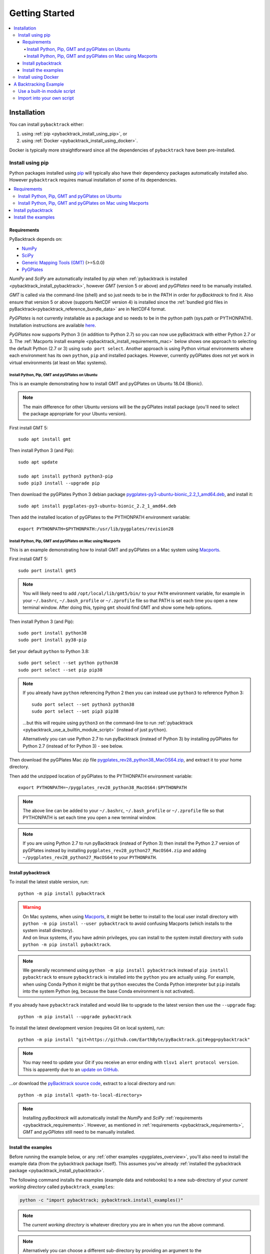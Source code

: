 .. _pybacktrack_getting_started:

Getting Started
===============

.. contents::
   :local:
   :depth: 4


.. _pybacktrack_installation:

Installation
++++++++++++

You can install ``pybacktrack`` either:

#. using :ref:`pip <pybacktrack_install_using_pip>`, or
#. using :ref:`Docker <pybacktrack_install_using_docker>`.

Docker is typically more straightforward since all the dependencies of ``pybacktrack`` have been pre-installed.

.. _pybacktrack_install_using_pip:

Install using pip
-----------------

Python packages installed using `pip <https://pypi.org/project/pip/>`_ will typically also have their dependency packages automatically installed also.
However ``pybacktrack`` requires manual installation of some of its dependencies.

.. contents::
   :local:
   :depth: 2

.. _pybacktrack_requirements:

Requirements
^^^^^^^^^^^^

PyBacktrack depends on:

- `NumPy <http://www.numpy.org/>`_
- `SciPy <https://www.scipy.org/>`_
- `Generic Mapping Tools (GMT) <http://gmt.soest.hawaii.edu/>`_ (>=5.0.0)
- `PyGPlates <http://www.gplates.org/>`_

`NumPy` and `SciPy` are automatically installed by `pip` when :ref:`pybacktrack is installed <pybacktrack_install_pybacktrack>`, however `GMT` (version 5 or above) and `pyGPlates` need to be manually installed.

`GMT` is called via the command-line (shell) and so just needs to be in the PATH in order for `pyBacktrack` to find it.
Also ensure that version 5 or above (supports NetCDF version 4) is installed since the :ref:`bundled grid files in pyBacktrack<pybacktrack_reference_bundle_data>` are in NetCDF4 format.

`PyGPlates` is not currently installable as a package and so needs to be in the python path (sys.path or PYTHONPATH).
Installation instructions are available `here <http://www.gplates.org/docs/pygplates/index.html>`_.

`PyGPlates` now supports Python 3 (in addition to Python 2.7) so you can now use pyBacktrack with either Python 2.7 or 3.
The :ref:`Macports install example <pybacktrack_install_requirements_mac>` below shows one approach to selecting the default Python (2.7 or 3) using ``sudo port select``.
Another approach is using Python virtual environments where each environment has its own ``python``, ``pip`` and installed packages.
However, currently pyGPlates does not yet work in virtual environments (at least on Mac systems).

.. _pybacktrack_install_requirements_ubuntu:

Install Python, Pip, GMT and pyGPlates on Ubuntu
************************************************

This is an example demonstrating how to install GMT and pyGPlates on Ubuntu 18.04 (Bionic).

.. note:: The main difference for other Ubuntu versions will be the pyGPlates install package
          (you'll need to select the package appropriate for your Ubuntu version).

First install GMT 5:
::

  sudo apt install gmt

Then install Python 3 (and Pip):
::

  sudo apt update
  
  sudo apt install python3 python3-pip
  sudo pip3 install --upgrade pip

Then download the pyGPlates Python 3 debian package `pygplates-py3-ubuntu-bionic_2.2_1_amd64.deb <https://sourceforge.net/projects/gplates/files/pygplates/beta-revision-28/ubuntu/>`_,
and install it:
::

  sudo apt install pygplates-py3-ubuntu-bionic_2.2_1_amd64.deb

Then add the installed location of pyGPlates to the PYTHONPATH environment variable:
::

  export PYTHONPATH=$PYTHONPATH:/usr/lib/pygplates/revision28

.. _pybacktrack_install_requirements_mac:

Install Python, Pip, GMT and pyGPlates on Mac using Macports
************************************************************

This is an example demonstrating how to install GMT and pyGPlates on a Mac system using `Macports <https://www.macports.org/>`_.

First install GMT 5:
::

  sudo port install gmt5

.. note:: You will likely need to add ``/opt/local/lib/gmt5/bin/`` to your ``PATH`` environment variable,
          for example in your ``~/.bashrc``, ``~/.bash_profile`` or ``~/.zprofile`` file so that PATH
          is set each time you open a new terminal window.
          After doing this, typing ``gmt`` should find GMT and show some help options.

Then install Python 3 (and Pip):
::

  sudo port install python38
  sudo port install py38-pip

Set your default ``python`` to Python 3.8:
::

  sudo port select --set python python38
  sudo port select --set pip pip38

.. note:: If you already have ``python`` referencing Python 2 then you can instead use ``python3`` to reference Python 3:
          ::
          
            sudo port select --set python3 python38
            sudo port select --set pip3 pip38
          
          ...but this will require using ``python3`` on the command-line to run
          :ref:`pybacktrack <pybacktrack_use_a_builtin_module_script>` (instead of just ``python``).

          Alternatively you can use Python 2.7 to run pyBacktrack (instead of Python 3) by installing pyGPlates
          for Python 2.7 (instead of for Python 3) - see below.

Then download the pyGPlates Mac zip file `pygplates_rev28_python38_MacOS64.zip <https://sourceforge.net/projects/gplates/files/pygplates/beta-revision-28/>`_,
and extract it to your home directory.

Then add the unzipped location of pyGPlates to the PYTHONPATH environment variable:
::

  export PYTHONPATH=~/pygplates_rev28_python38_MacOS64:$PYTHONPATH

.. note:: The above line can be added to your ``~/.bashrc``, ``~/.bash_profile`` or ``~/.zprofile`` file
          so that PYTHONPATH is set each time you open a new terminal window.

.. note:: If you are using Python 2.7 to run pyBacktrack (instead of Python 3) then install the Python 2.7 version of pyGPlates instead by installing
          ``pygplates_rev28_python27_MacOS64.zip`` and adding ``~/pygplates_rev28_python27_MacOS64`` to your ``PYTHONPATH``.
            

.. _pybacktrack_install_pybacktrack:

Install pybacktrack
^^^^^^^^^^^^^^^^^^^

To install the latest stable version, run:
::

  python -m pip install pybacktrack

.. warning:: | On Mac systems, when using `Macports <https://www.macports.org/>`_, it might be better to install to the
               local user install directory with ``python -m pip install --user pybacktrack`` to avoid confusing Macports
               (which installs to the system install directory).
             | And on linux systems, if you have admin privileges, you can install to the system install directory with ``sudo python -m pip install pybacktrack``.

.. note:: We generally recommend using ``python -m pip install pybacktrack`` instead of ``pip install pybacktrack`` to ensure ``pybacktrack`` is installed
          into the ``python`` you are actually using. For example, when using Conda Python it might be that ``python`` executes the Conda Python interpreter
          but ``pip`` installs into the system Python (eg, because the base Conda environment is not activated).

If you already have ``pybacktrack`` installed and would like to upgrade to the latest version then use the ``--upgrade`` flag:
::

  python -m pip install --upgrade pybacktrack

To install the latest development version (requires Git on local system), run:
::

  python -m pip install "git+https://github.com/EarthByte/pyBacktrack.git#egg=pybacktrack"

.. note:: | You may need to update your `Git` if you receive an error ending with ``tlsv1 alert protocol version``.
          | This is apparently due to an `update on GitHub <https://blog.github.com/2018-02-23-weak-cryptographic-standards-removed>`_.

...or download the `pyBacktrack source code <https://github.com/EarthByte/pyBacktrack>`_, extract to a local directory and run:
::

  python -m pip install <path-to-local-directory>

.. note:: Installing `pyBacktrack` will automatically install the `NumPy` and `SciPy` :ref:`requirements <pybacktrack_requirements>`.
          However, as mentioned in :ref:`requirements <pybacktrack_requirements>`, `GMT` and `pyGPlates` still need to be manually installed.

.. _pybacktrack_install_examples:

Install the examples
^^^^^^^^^^^^^^^^^^^^

Before running the example below, or any :ref:`other examples <pygplates_overview>`, you'll also need to install the example data (from the pybacktrack package itself).
This assumes you've already :ref:`installed the pybacktrack package <pybacktrack_install_pybacktrack>`.

The following command installs the examples (example data and notebooks) to a new sub-directory of your *current working directory* called ``pybacktrack_examples``:

.. code-block:: python

    python -c "import pybacktrack; pybacktrack.install_examples()"

.. note:: The *current working directory* is whatever directory you are in when you run the above command.

.. note:: | Alternatively you can choose a different sub-directory by providing an argument to the ``install_examples()`` function above.
          | For example, ``python -c "import pybacktrack; pybacktrack.install_examples('pybacktrack/examples')"``
            creates a new sub-directory of your *current working directory* called ``pybacktrack/examples``.
          | However the example below assumes the default directory (``pybacktrack_examples``).

.. _pybacktrack_install_using_docker:

Install using Docker
--------------------

This method of running ``pybacktrack`` relies on `Docker <https://www.docker.com/>`_, so before installing
the ``pybacktrack`` docker image, ensure you have installed `Docker <https://www.docker.com/>`_.

.. note:: | On Windows platforms you can install `Docker Toolbox <https://docs.docker.com/toolbox/overview/>`_ or
            `Docker Desktop for Windows <https://docs.docker.com/docker-for-windows/install/>`_.
          | *Docker Desktop for Windows* offers the most "native" experience and is recommended by Docker, but has
            higher system requirements and once it's installed you can no longer use VirtualBox (to run other Virtual Machines).
          | In contrast, *Docker Toolbox* relies on VirtualBox, so if your system can run VirtualBox then
            *Docker Toolbox* should work on your system.
          | A similar situation applies on Mac platforms where you can install
            `Docker Toolbox <https://docs.docker.com/toolbox/overview/>`_ or
            `Docker Desktop for Mac <https://docs.docker.com/docker-for-mac/install/>`_.

Once Docker is installed, open a Docker terminal (command-line interface).

.. note:: | For *Docker Toolbox* this is the *Docker Quickstart Terminal*.
          | For `Docker Desktop for Windows <https://docs.docker.com/docker-for-windows/install/>`_ and
            `Docker Desktop for Mac <https://docs.docker.com/docker-for-mac/install/>`_ this a regular command-line terminal.
          | On Linux systems this a regular command-line terminal.

To install the ``pybacktrack`` docker image, type:

.. code-block:: none

    docker pull earthbyte/pybacktrack

To run the docker image:

.. code-block:: none

    docker run -it --rm -p 18888:8888 -w /usr/src/pybacktrack earthbyte/pybacktrack

| This should bring up a command prompt inside the running docker container.
| The current working directory should be ``/usr/src/pybacktrack/``.
| It should have a ``pybacktrack_examples`` sub-directory containing test data.

.. note:: On Linux systems you may have to use `sudo` when running `docker` commands. For example:
          ::
          
            sudo docker pull earthbyte/pybacktrack
            sudo docker run -it --rm -p 18888:8888 -w /usr/src/pybacktrack earthbyte/pybacktrack

From the current working directory you can run the :ref:`backtracking example <pybacktrack_a_backtracking_example>` below,
or any :ref:`other examples <pygplates_overview>` in this documentation. For example, you could run:

.. code-block:: python

    python3 -m pybacktrack.backtrack_cli -w pybacktrack_examples/test_data/ODP-114-699-Lithology.txt -d age water_depth -- ODP-114-699_backtrack_decompat.txt

If you wish to run the `example notebooks <https://github.com/EarthByte/pyBacktrack/tree/master/pybacktrack/notebooks>`_
then there is a ``notebook.sh`` script to start a Jupyter notebook server in the running docker container:

.. code-block:: none

    ./notebook.sh

Then you can start a web browser on your local machine and type the following in the URL field:

.. code-block:: none

    http://localhost:18888/tree

| This will display the current working directory in the docker container.
| In the web browser, navigate to ``pybacktrack_examples`` and then ``notebooks``.
| Then click on a notebook (such as `backtrack.ipynb <https://github.com/EarthByte/pyBacktrack/blob/master/pybacktrack/notebooks/backtrack.ipynb>`_).
| You should be able to run the notebook, or modify it and then run it.

.. note:: | If you are running *Docker Toolbox on Windows* then use the Docker Machine IP instead of ``localhost``.
          | For example ``http://192.168.99.100:18888/tree``.
          | To find the IP address use the command ``docker-machine ip``.

.. _pybacktrack_a_backtracking_example:

A Backtracking Example
++++++++++++++++++++++

Once :ref:`installed <pybacktrack_installation>`, ``pybacktrack`` is available to:

#. run built-in scripts (inside ``pybacktrack``), or
#. ``import pybacktrack`` into your own script.

The following example is used to demonstrate both approaches. It backtracks an ocean drill site and saves the output to a text file by:

- reading the ocean drill site file ``pybacktrack_examples/test_data/ODP-114-699-Lithology.txt``,

  .. note:: | This file is part of the :ref:`example data <pybacktrack_install_examples>`.
            | However if you have your own ocean drill site file then you can substitute it in the example below if you want.

- backtracking it using:

  * the ``M2`` dynamic topography model, and
  * the ``Haq87_SealevelCurve_Longterm`` sea-level model,

- writing the amended drill site to ``ODP-114-699_backtrack_amended.txt``, and
- writing the following columns to ``ODP-114-699_backtrack_decompat.txt``:

  * age
  * compacted_depth
  * compacted_thickness
  * decompacted_thickness
  * decompacted_density
  * decompacted_sediment_rate
  * decompacted_depth
  * dynamic_topography
  * water_depth
  * tectonic_subsidence
  * lithology

.. _pybacktrack_use_a_builtin_module_script:

Use a built-in module script
----------------------------

Since there is a ``backtrack`` module inside ``pybacktrack`` that can be run as a script,
we can invoke it on the command-line using ``python -m pybacktrack.backtrack_cli`` followed by command line options that are specific to that module.
This is the easiest way to run backtracking.

To see its command-line options, run:

.. code-block:: python

    python -m pybacktrack.backtrack_cli --help

The backtracking example can now be demonstrated by running the script as:

.. code-block:: python

    python -m pybacktrack.backtrack_cli \
        -w pybacktrack_examples/test_data/ODP-114-699-Lithology.txt \
        -d age compacted_depth compacted_thickness decompacted_thickness decompacted_density decompacted_sediment_rate decompacted_depth dynamic_topography water_depth tectonic_subsidence lithology \
        -ym M2 \
        -slm Haq87_SealevelCurve_Longterm \
        -o ODP-114-699_backtrack_amended.txt \
        -- \
        ODP-114-699_backtrack_decompat.txt

.. _pybacktrack_import_into_your_own_script:

Import into your own script
---------------------------

An alternative to running a built-in script is to write your own script (using a text editor) that imports ``pybacktrack`` and
calls its functions. You might do this if you want to combine pyBacktrack functionality with other research functionality into a single script.

The following Python code does the same as the :ref:`built-in script<pybacktrack_use_a_builtin_module_script>` by calling the
:func:`pybacktrack.backtrack_and_write_well` function:

.. code-block:: python

    import pybacktrack
    
    # Input and output filenames.
    input_well_filename = 'pybacktrack_examples/test_data/ODP-114-699-Lithology.txt'
    amended_well_output_filename = 'ODP-114-699_backtrack_amended.txt'
    decompacted_output_filename = 'ODP-114-699_backtrack_decompat.txt'
    
    # Read input well file, and write amended well and decompacted results to output files.
    pybacktrack.backtrack_and_write_well(
        decompacted_output_filename,
        input_well_filename,
        dynamic_topography_model='M2',
        sea_level_model='Haq87_SealevelCurve_Longterm',
        # The columns in decompacted output file...
        decompacted_columns=[pybacktrack.BACKTRACK_COLUMN_AGE,
                             pybacktrack.BACKTRACK_COLUMN_COMPACTED_DEPTH,
                             pybacktrack.BACKTRACK_COLUMN_COMPACTED_THICKNESS,
                             pybacktrack.BACKTRACK_COLUMN_DECOMPACTED_THICKNESS,
                             pybacktrack.BACKTRACK_COLUMN_DECOMPACTED_DENSITY,
                             pybacktrack.BACKTRACK_COLUMN_DECOMPACTED_SEDIMENT_RATE,
                             pybacktrack.BACKTRACK_COLUMN_DECOMPACTED_DEPTH,
                             pybacktrack.BACKTRACK_COLUMN_DYNAMIC_TOPOGRAPHY,
                             pybacktrack.BACKTRACK_COLUMN_WATER_DEPTH,
                             pybacktrack.BACKTRACK_COLUMN_TECTONIC_SUBSIDENCE,
                             pybacktrack.BACKTRACK_COLUMN_LITHOLOGY],
        # Might be an extra stratigraphic well layer added from well bottom to ocean basement...
        ammended_well_output_filename=amended_well_output_filename)

If you save the above code to a file called ``my_backtrack_script.py`` then you can run it as:

.. code-block:: python

    python my_backtrack_script.py
